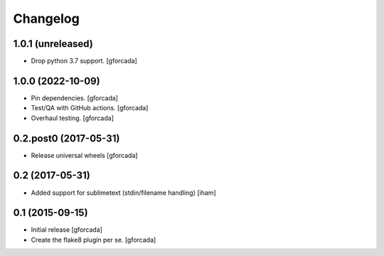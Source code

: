 .. -*- coding: utf-8 -*-

Changelog
=========

1.0.1 (unreleased)
------------------

- Drop python 3.7 support.
  [gforcada]

1.0.0 (2022-10-09)
------------------

- Pin dependencies. [gforcada]

- Test/QA with GitHub actions. [gforcada]

- Overhaul testing. [gforcada]

0.2.post0 (2017-05-31)
----------------------
- Release universal wheels
  [gforcada]

0.2 (2017-05-31)
----------------
- Added support for sublimetext (stdin/filename handling)
  [iham]

0.1 (2015-09-15)
----------------
- Initial release
  [gforcada]

- Create the flake8 plugin per se.
  [gforcada]

